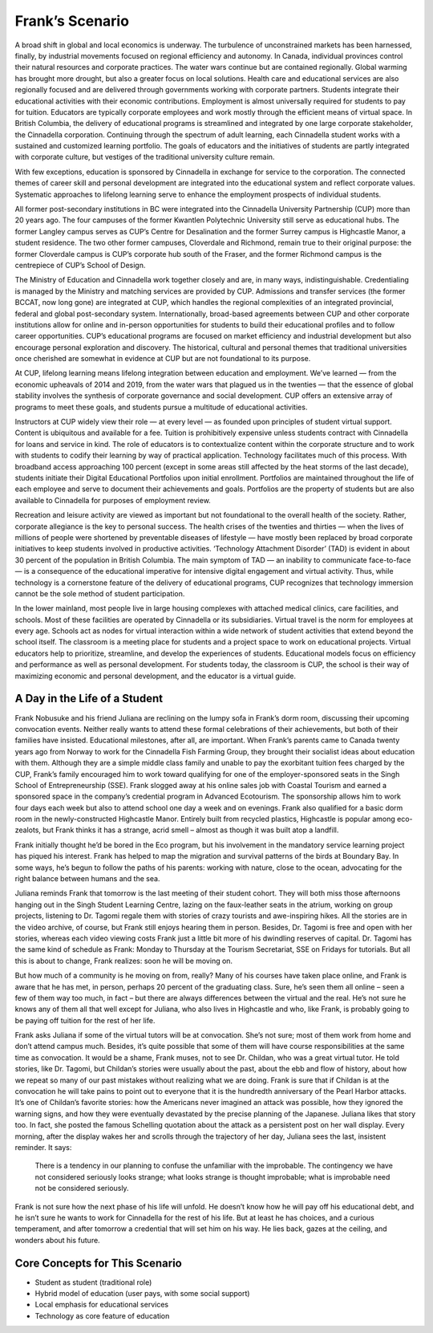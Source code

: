 Frank’s Scenario
================

A broad shift in global and local economics is underway. The turbulence of
unconstrained markets has been harnessed, finally, by industrial movements
focused on regional efficiency and autonomy. In Canada, individual provinces
control their natural resources and corporate practices. The water wars
continue but are contained regionally. Global warming has brought more drought,
but also a greater focus on local solutions. Health care and educational
services are also regionally focused and are delivered through governments
working with corporate partners. Students integrate their educational
activities with their economic contributions. Employment is almost universally
required for students to pay for tuition. Educators are typically corporate
employees and work mostly through the efficient means of virtual space. In
British Columbia, the delivery of educational programs is streamlined and
integrated by one large corporate stakeholder, the Cinnadella corporation.
Continuing through the spectrum of adult learning, each Cinnadella student
works with a sustained and customized learning portfolio. The goals of
educators and the initiatives of students are partly integrated with corporate
culture, but vestiges of the traditional university culture remain.

With few exceptions, education is sponsored by Cinnadella in exchange for
service to the corporation. The connected themes of career skill and personal
development are integrated into the educational system and reflect corporate
values. Systematic approaches to lifelong learning serve to enhance the
employment prospects of individual students.

All former post-secondary institutions in BC were integrated into the
Cinnadella University Partnership (CUP) more than 20 years ago. The four
campuses of the former Kwantlen Polytechnic University still serve as
educational hubs. The former Langley campus serves as CUP’s Centre for
Desalination and the former Surrey campus is Highcastle Manor, a student
residence. The two other former campuses, Cloverdale and Richmond, remain true
to their original purpose: the former Cloverdale campus is CUP’s corporate hub
south of the Fraser, and the former Richmond campus is the centrepiece of CUP’s
School of Design.

The Ministry of Education and Cinnadella work together closely and are, in many
ways, indistinguishable. Credentialing is managed by the Ministry and matching
services are provided by CUP. Admissions and transfer services (the former
BCCAT, now long gone) are integrated at CUP, which handles the regional
complexities of an integrated provincial, federal and global post-secondary
system. Internationally, broad-based agreements between CUP and other corporate
institutions allow for online and in-person opportunities for students to build
their educational profiles and to follow career opportunities. CUP’s
educational programs are focused on market efficiency and industrial
development but also encourage personal exploration and discovery. The
historical, cultural and personal themes that traditional universities once
cherished are somewhat in evidence at CUP but are not foundational to its
purpose.

At CUP, lifelong learning means lifelong integration between education and
employment. We’ve learned — from the economic upheavals of 2014 and 2019, from
the water wars that plagued us in the twenties — that the essence of global
stability involves the synthesis of corporate governance and social
development. CUP offers an extensive array of programs to meet these goals, and
students pursue a multitude of educational activities.

Instructors at CUP widely view their role — at every level — as founded upon
principles of student virtual support. Content is ubiquitous and available for
a fee. Tuition is prohibitively expensive unless students contract with
Cinnadella for loans and service in kind. The role of educators is to
contextualize content within the corporate structure and to work with students
to codify their learning by way of practical application. Technology
facilitates much of this process. With broadband access approaching 100 percent
(except in some areas still affected by the heat storms of the last decade),
students initiate their Digital Educational Portfolios upon initial enrollment.
Portfolios are maintained throughout the life of each employee and serve to
document their achievements and goals. Portfolios are the property of students
but are also available to Cinnadella for purposes of employment review.

Recreation and leisure activity are viewed as important but not foundational to
the overall health of the society. Rather, corporate allegiance is the key to
personal success. The health crises of the twenties and thirties — when the
lives of millions of people were shortened by preventable diseases of lifestyle
— have mostly been replaced by broad corporate initiatives to keep students
involved in productive activities. ‘Technology Attachment Disorder’ (TAD) is
evident in about 30 percent of the population in British Columbia. The main
symptom of TAD — an inability to communicate face-to-face — is a consequence of
the educational imperative for intensive digital engagement and virtual
activity. Thus, while technology is a cornerstone feature of the delivery of
educational programs, CUP recognizes that technology immersion cannot be the
sole method of student participation.

In the lower mainland, most people live in large housing complexes with
attached medical clinics, care facilities, and schools. Most of these
facilities are operated by Cinnadella or its subsidiaries. Virtual travel is
the norm for employees at every age. Schools act as nodes for virtual
interaction within a wide network of student activities that extend beyond the
school itself. The classroom is a meeting place for students and a project
space to work on educational projects. Virtual educators help to prioritize,
streamline, and develop the experiences of students. Educational models focus
on efficiency and performance as well as personal development. For students
today, the classroom is CUP, the school is their way of maximizing economic and
personal development, and the educator is a virtual guide.   


A Day in the Life of a Student
------------------------------

Frank Nobusuke and his friend Juliana are reclining on the lumpy sofa in
Frank’s dorm room, discussing their upcoming convocation events. Neither really
wants to attend these formal celebrations of their achievements, but both of
their families have insisted. Educational milestones, after all, are important.
When Frank’s parents came to Canada twenty years ago from Norway to work for
the Cinnadella Fish Farming Group, they brought their socialist ideas about
education with them. Although they are a simple middle class family and
unable to pay the exorbitant tuition fees charged by the CUP, Frank’s family
encouraged him to work toward qualifying for one of the employer-sponsored
seats in the Singh School of Entrepreneurship (SSE). Frank slogged away at his
online sales job with Coastal Tourism and earned a sponsored space in the
company’s credential program in Advanced Ecotourism. The sponsorship allows him
to work four days each week but also to attend school one day a week and on
evenings. Frank also qualified for a basic dorm room in the newly-constructed
Highcastle Manor. Entirely built from recycled plastics, Highcastle is popular
among eco-zealots, but Frank thinks it has a strange, acrid smell – almost as
though it was built atop a landfill.

Frank initially thought he’d be bored in the Eco program, but his involvement
in the mandatory service learning project has piqued his interest. Frank has
helped to map the migration and survival patterns of the birds at Boundary Bay.
In some ways, he’s begun to follow the paths of his parents: working with
nature, close to the ocean, advocating for the right balance between humans and
the sea. 

Juliana reminds Frank that tomorrow is the last meeting of their student
cohort. They will both miss those afternoons hanging out in the Singh Student
Learning Centre, lazing on the faux-leather seats in the atrium, working on
group projects, listening to Dr. Tagomi regale them with stories of crazy
tourists and awe-inspiring hikes. All the stories are in the video archive, of
course, but Frank still enjoys hearing them in person. Besides, Dr. Tagomi is
free and open with her stories, whereas each video viewing costs Frank just a
little bit more of his dwindling reserves of capital. Dr. Tagomi has the same
kind of schedule as Frank: Monday to Thursday at the Tourism Secretariat, SSE
on Fridays for tutorials. But all this is about to change, Frank realizes: soon
he will be moving on.

But how much of a community is he moving on from, really? Many of his courses
have taken place online, and Frank is aware that he has met, in person, perhaps
20 percent of the graduating class. Sure, he’s seen them all online – seen a
few of them way too much, in fact – but there are always differences between
the virtual and the real. He’s not sure he knows any of them all that well
except for Juliana, who also lives in Highcastle and who, like Frank, is
probably going to be paying off tuition for the rest of her life.

Frank asks Juliana if some of the virtual tutors will be at convocation. She’s
not sure; most of them work from home and don’t attend campus much. Besides,
it’s quite possible that some of them will have course responsibilities at the
same time as convocation. It would be a shame, Frank muses, not to see Dr.
Childan, who was a great virtual tutor. He told stories, like Dr. Tagomi, but
Childan’s stories were usually about the past, about the ebb and flow of
history, about how we repeat so many of our past mistakes without realizing
what we are doing. Frank is sure that if Childan is at the convocation he will
take pains to point out to everyone that it is the hundredth anniversary of the
Pearl Harbor attacks. It’s one of Childan’s favorite stories: how the Americans
never imagined an attack was possible, how they ignored the warning signs, and
how they were eventually devastated by the precise planning of the Japanese.
Juliana likes that story too. In fact, she posted the famous Schelling
quotation about the attack as a persistent post on her wall display. Every
morning, after the display wakes her and scrolls through the trajectory of her
day, Juliana sees the last, insistent reminder. It says:

     There is a tendency in our planning to confuse the unfamiliar with the
     improbable.  The contingency we have not considered seriously looks
     strange; what looks strange is thought improbable; what is improbable need
     not be considered seriously.

Frank is not sure how the next phase of his life will unfold. He doesn’t know
how he will pay off his educational debt, and he isn’t sure he wants to work
for Cinnadella for the rest of his life. But at least he has choices, and a
curious temperament, and after tomorrow a credential that will set him on his
way. He lies back, gazes at the ceiling, and wonders about his future.


Core Concepts for This Scenario
-------------------------------

* Student as student (traditional role)
* Hybrid model of education (user pays, with some social support)
* Local emphasis for educational services
* Technology as core feature of education
